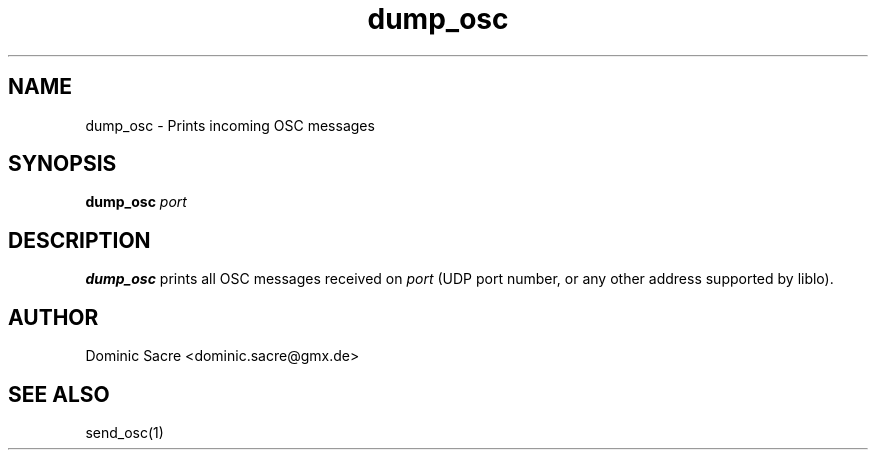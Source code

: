 .TH dump_osc 1

.SH NAME
dump_osc \- Prints incoming OSC messages

.SH SYNOPSIS
.B dump_osc
\fIport\fP

.SH DESCRIPTION
.B dump_osc
prints all OSC messages received on \fIport\fP (UDP port number, or any other
address supported by liblo).

.SH AUTHOR
Dominic Sacre <dominic.sacre@gmx.de>

.SH SEE ALSO
send_osc(1)
